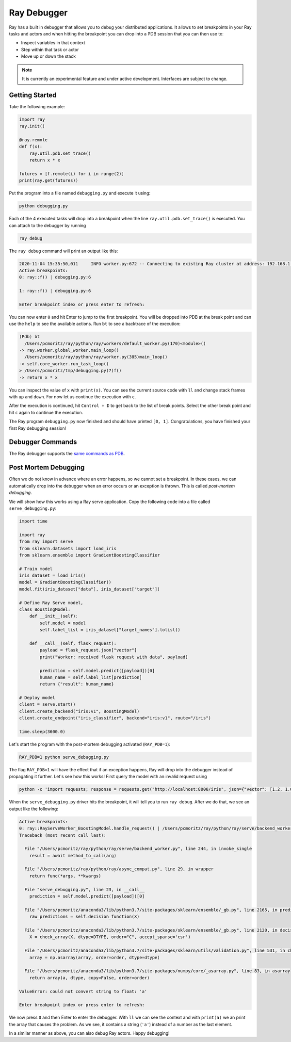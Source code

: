 Ray Debugger
=============

Ray has a built in debugger that allows you to debug your distributed applications. It allows
to set breakpoints in your Ray tasks and actors and when hitting the breakpoint you can
drop into a PDB session that you can then use to:

- Inspect variables in that context
- Step within that task or actor
- Move up or down the stack

.. note::

    It is currently an experimental feature and under active development. Interfaces are subject to change.

Getting Started
---------------

Take the following example:

.. code-block:: python

    import ray
    ray.init()

    @ray.remote
    def f(x):
        ray.util.pdb.set_trace()
        return x * x

    futures = [f.remote(i) for i in range(2)]
    print(ray.get(futures))

Put the program into a file named ``debugging.py`` and execute it using:

.. code-block:: bash

    python debugging.py


Each of the 4 executed tasks will drop into a breakpoint when the line
``ray.util.pdb.set_trace()`` is executed. You can attach to the debugger by running

.. code-block:: bash

    ray debug

The ``ray debug`` command will print an output like this:

.. code-block:: text

    2020-11-04 15:35:50,011	INFO worker.py:672 -- Connecting to existing Ray cluster at address: 192.168.1.105:6379
    Active breakpoints:
    0: ray::f() | debugging.py:6

    1: ray::f() | debugging.py:6

    Enter breakpoint index or press enter to refresh:


You can now enter ``0`` and hit Enter to jump to the first breakpoint. You will be dropped into PDB
at the break point and can use the ``help`` to see the available actions. Run ``bt`` to see a backtrace
of the execution:

.. code-block:: text

    (Pdb) bt
      /Users/pcmoritz/ray/python/ray/workers/default_worker.py(170)<module>()
    -> ray.worker.global_worker.main_loop()
      /Users/pcmoritz/ray/python/ray/worker.py(385)main_loop()
    -> self.core_worker.run_task_loop()
    > /Users/pcmoritz/tmp/debugging.py(7)f()
    -> return x * x

You can inspect the value of ``x`` with ``print(x)``. You can see the current source code with ``ll``
and change stack frames with ``up`` and ``down``. For now let us continue the execution with ``c``.

After the execution is continued, hit ``Control + D`` to get back to the list of break points. Select
the other break point and hit ``c`` again to continue the execution.

The Ray program ``debugging.py`` now finished and should have printed ``[0, 1]``. Congratulations, you
have finished your first Ray debugging session!

Debugger Commands
-----------------

The Ray debugger supports the
`same commands as PDB
<https://docs.python.org/3/library/pdb.html#debugger-commands>`_.

Post Mortem Debugging
---------------------

Often we do not know in advance where an error happens, so we cannot set a breakpoint. In these cases,
we can automatically drop into the debugger when an error occurs or an exception is thrown. This is called *post-mortem debugging*.

We will show how this works using a Ray serve application. Copy the following code into a file called
``serve_debugging.py``:

.. code-block:: python

    import time

    import ray
    from ray import serve
    from sklearn.datasets import load_iris
    from sklearn.ensemble import GradientBoostingClassifier

    # Train model
    iris_dataset = load_iris()
    model = GradientBoostingClassifier()
    model.fit(iris_dataset["data"], iris_dataset["target"])

    # Define Ray Serve model,
    class BoostingModel:
        def __init__(self):
            self.model = model
            self.label_list = iris_dataset["target_names"].tolist()

        def __call__(self, flask_request):
            payload = flask_request.json["vector"]
            print("Worker: received flask request with data", payload)

            prediction = self.model.predict([payload])[0]
            human_name = self.label_list[prediction]
            return {"result": human_name}

    # Deploy model
    client = serve.start()
    client.create_backend("iris:v1", BoostingModel)
    client.create_endpoint("iris_classifier", backend="iris:v1", route="/iris")

    time.sleep(3600.0)

Let's start the program with the post-mortem debugging activated (``RAY_PDB=1``):

.. code-block:: bash

    RAY_PDB=1 python serve_debugging.py

The flag ``RAY_PDB=1`` will have the effect that if an exception happens, Ray will
drop into the debugger instead of propagating it further. Let's see how this works!
First query the model with an invalid request using

.. code-block:: bash

    python -c 'import requests; response = requests.get("http://localhost:8000/iris", json={"vector": [1.2, 1.0, 1.1, "a"]})'

When the ``serve_debugging.py`` driver hits the breakpoint, it will tell you to run
``ray debug``. After we do that, we see an output like the following:

.. code-block:: text

    Active breakpoints:
    0: ray::RayServeWorker_BoostingModel.handle_request() | /Users/pcmoritz/ray/python/ray/serve/backend_worker.py:249
    Traceback (most recent call last):

      File "/Users/pcmoritz/ray/python/ray/serve/backend_worker.py", line 244, in invoke_single
        result = await method_to_call(arg)

      File "/Users/pcmoritz/ray/python/ray/async_compat.py", line 29, in wrapper
        return func(*args, **kwargs)

      File "serve_debugging.py", line 23, in __call__
        prediction = self.model.predict([payload])[0]

      File "/Users/pcmoritz/anaconda3/lib/python3.7/site-packages/sklearn/ensemble/_gb.py", line 2165, in predict
        raw_predictions = self.decision_function(X)

      File "/Users/pcmoritz/anaconda3/lib/python3.7/site-packages/sklearn/ensemble/_gb.py", line 2120, in decision_function
        X = check_array(X, dtype=DTYPE, order="C", accept_sparse='csr')

      File "/Users/pcmoritz/anaconda3/lib/python3.7/site-packages/sklearn/utils/validation.py", line 531, in check_array
        array = np.asarray(array, order=order, dtype=dtype)

      File "/Users/pcmoritz/anaconda3/lib/python3.7/site-packages/numpy/core/_asarray.py", line 83, in asarray
        return array(a, dtype, copy=False, order=order)

    ValueError: could not convert string to float: 'a'

    Enter breakpoint index or press enter to refresh:

We now press ``0`` and then Enter to enter the debugger. With ``ll`` we can see the context and with
``print(a)`` we an print the array that causes the problem. As we see, it contains a string (``'a'``)
instead of a number as the last element.

In a similar manner as above, you can also debug Ray actors. Happy debugging!
